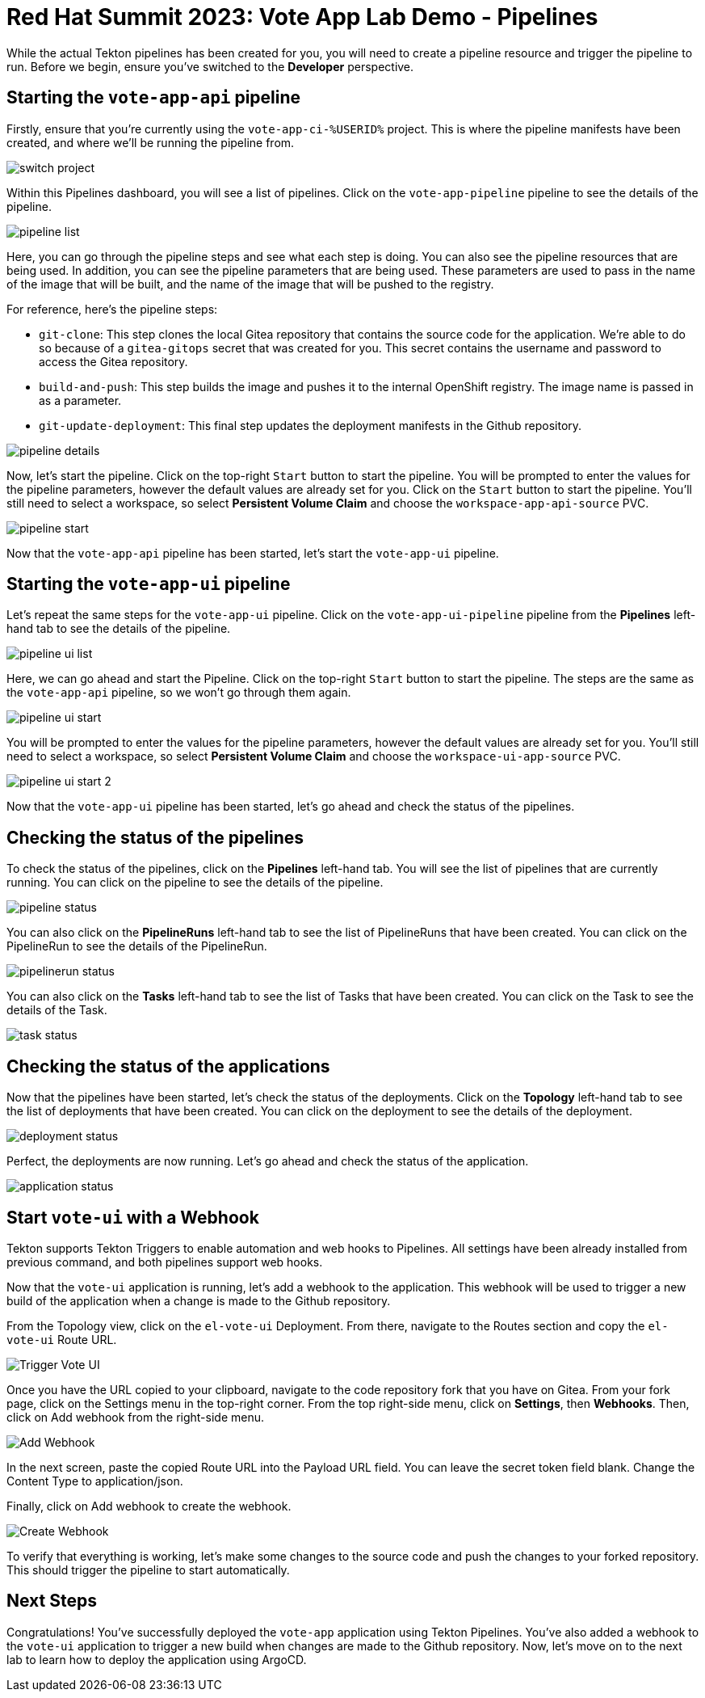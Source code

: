 # Red Hat Summit 2023: Vote App Lab Demo - Pipelines

While the actual Tekton pipelines has been created for you, you will need to create a pipeline resource and trigger the pipeline to run. Before we begin, ensure you've switched to the *Developer* perspective.

## Starting the `vote-app-api` pipeline

Firstly, ensure that you're currently using the `vote-app-ci-%USERID%` project. This is where the pipeline manifests have been created, and where we'll be running the pipeline from.

image::images/switch-project.png[]

Within this Pipelines dashboard, you will see a list of pipelines.  Click on the `vote-app-pipeline` pipeline to see the details of the pipeline.

image::images/pipeline-list.png[]

Here, you can go through the pipeline steps and see what each step is doing.  You can also see the pipeline resources that are being used. In addition, you can see the pipeline parameters that are being used.  These parameters are used to pass in the name of the image that will be built, and the name of the image that will be pushed to the registry.

For reference, here's the pipeline steps:

- `git-clone`: This step clones the local Gitea repository that contains the source code for the application. We're able to do so because of a `gitea-gitops` secret that was created for you. This secret contains the username and password to access the Gitea repository.
- `build-and-push`: This step builds the image and pushes it to the internal OpenShift registry.  The image name is passed in as a parameter.
- `git-update-deployment`: This final step updates the deployment manifests in the Github repository.

image::images/pipeline-details.png[]

Now, let's start the pipeline.  Click on the top-right `Start` button to start the pipeline. You will be prompted to enter the values for the pipeline parameters, however the default values are already set for you.  Click on the `Start` button to start the pipeline. You'll still need to select a workspace, so select *Persistent Volume Claim* and choose the `workspace-app-api-source` PVC.

image::images/pipeline-start.png[]

Now that the `vote-app-api` pipeline has been started, let's start the `vote-app-ui` pipeline.

## Starting the `vote-app-ui` pipeline

Let's repeat the same steps for the `vote-app-ui` pipeline.  Click on the `vote-app-ui-pipeline` pipeline from the *Pipelines* left-hand tab to see the details of the pipeline.

image::images/pipeline-ui-list.png[]

Here, we can go ahead and start the Pipeline. Click on the top-right `Start` button to start the pipeline. The steps are the same as the `vote-app-api` pipeline, so we won't go through them again.

image::images/pipeline-ui-start.png[]

You will be prompted to enter the values for the pipeline parameters, however the default values are already set for you. You'll still need to select a workspace, so select *Persistent Volume Claim* and choose the `workspace-ui-app-source` PVC.

image::images/pipeline-ui-start-2.png[]

Now that the `vote-app-ui` pipeline has been started, let's go ahead and check the status of the pipelines.

## Checking the status of the pipelines

To check the status of the pipelines, click on the *Pipelines* left-hand tab. You will see the list of pipelines that are currently running. You can click on the pipeline to see the details of the pipeline.

image::images/pipeline-status.png[]

You can also click on the *PipelineRuns* left-hand tab to see the list of PipelineRuns that have been created.  You can click on the PipelineRun to see the details of the PipelineRun.

image::images/pipelinerun-status.png[]

You can also click on the *Tasks* left-hand tab to see the list of Tasks that have been created.  You can click on the Task to see the details of the Task.

image::images/task-status.png[]

## Checking the status of the applications

Now that the pipelines have been started, let's check the status of the deployments. Click on the *Topology* left-hand tab to see the list of deployments that have been created. You can click on the deployment to see the details of the deployment.

image::images/deployment-status.png[]

Perfect, the deployments are now running. Let's go ahead and check the status of the application.

image::images/application-status.png[]

## Start `vote-ui` with a Webhook


Tekton supports Tekton Triggers to enable automation and web hooks to Pipelines. All settings have been already installed from previous command, and both pipelines support web hooks.

Now that the `vote-ui` application is running, let's add a webhook to the application.  This webhook will be used to trigger a new build of the application when a change is made to the Github repository.

From the Topology view, click on the `el-vote-ui` Deployment. From there, navigate to the Routes section and copy the `el-vote-ui` Route URL.

image::trigger-vote-ui.png.png[Trigger Vote UI]

Once you have the URL copied to your clipboard, navigate to the code repository fork that you have on Gitea. From your fork page, click on the Settings menu in the top-right corner. From the top right-side menu, click on *Settings*, then *Webhooks*. Then, click on Add webhook from the right-side menu.

image::add-webhook.png[Add Webhook]

In the next screen, paste the copied Route URL into the Payload URL field. You can leave the secret token field blank. Change the Content Type to application/json.

Finally, click on Add webhook to create the webhook.

image::create-webhook.png[Create Webhook]

To verify that everything is working, let's make some changes to the source code and push the changes to your forked repository. This should trigger the pipeline to start automatically.

## Next Steps

Congratulations! You've successfully deployed the `vote-app` application using Tekton Pipelines. You've also added a webhook to the `vote-ui` application to trigger a new build when changes are made to the Github repository. Now, let's move on to the next lab to learn how to deploy the application using ArgoCD.